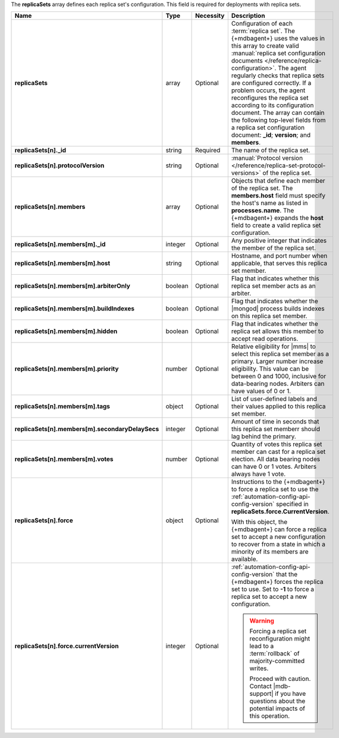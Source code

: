 The **replicaSets** array defines each replica set's configuration.
This field is required for deployments with replica sets.

.. code-block:: json
   :linenos:

   "replicaSets":
   [
     {
       "_id": "<string>",
       "protocolVersion": "<string>",
       "members":
       [
         {
           "_id": "<integer>",
           "host": "<string>",
           "arbiterOnly": "<boolean>",
           "buildIndexes": "<boolean>",
           "hidden": "<boolean>",
           "priority": "<number>",
           "tags": "<object>",
           "secondaryDelaySecs": "<integer>",
           "votes": "<number>"
         },{
           "_id": "<integer>",
           "host": "<string>",
           "arbiterOnly": "<boolean>",
           "buildIndexes": "<boolean>",
           "hidden": "<boolean>",
           "priority": "<number>",
           "tags": "<object>",
           "secondaryDelaySecs": "<integer>",
           "votes": "<number>"
         },{
           "_id": "<integer>",
           "host": "<string>",
           "arbiterOnly": "<boolean>",
           "buildIndexes": "<boolean>",
           "hidden": "<boolean>",
           "priority": "<number>",
           "tags": "<object>",
           "secondaryDelaySecs": "<integer>",
           "votes": "<number>"
         }
       ],
       "force":
       {
         "currentVersion": "<integer>"
       }
     }
   ]

.. list-table::
   :widths: 20 14 11 55
   :header-rows: 1
   :stub-columns: 1

   * - Name
     - Type
     - Necessity
     - Description

   * - replicaSets
     - array
     - Optional
     - Configuration of each
       :term:`replica set`. The {+mdbagent+} uses the values in this
       array to create valid :manual:`replica set configuration
       documents </reference/replica-configuration>`. The agent
       regularly checks that replica sets are configured correctly.
       If a problem occurs, the agent reconfigures the replica set
       according to its configuration document. The array can
       contain the following top-level fields from a replica set
       configuration document: **_id**; **version**; and
       **members**.

       .. seealso::

          :manual:`replSetGetConfig </reference/command/replSetGetConfig>`
   * - replicaSets[n]._id
     - string
     - Required
     - The name of the replica set.

   * - replicaSets[n].protocolVersion
     - string
     - Optional
     - :manual:`Protocol version </reference/replica-set-protocol-versions>`
       of the replica set.

   * - replicaSets[n].members
     - array
     - Optional
     - Objects that define each member of the replica set. The
       **members.host** field must specify the host's name as listed in
       **processes.name**. The {+mdbagent+} expands the **host** field
       to create a valid replica set configuration.

       .. seealso::

          :manual:`replSetGetConfig </reference/command/replSetGetConfig>`.
   * - replicaSets[n].members[m]._id
     - integer
     - Optional
     - Any positive integer that indicates the member of the replica
       set.

   * - replicaSets[n].members[m].host
     - string
     - Optional
     - Hostname, and port number when applicable, that serves this
       replica set member.

   * - replicaSets[n].members[m].arbiterOnly
     - boolean
     - Optional
     - Flag that indicates whether this replica set member acts as an
       arbiter.

   * - replicaSets[n].members[m].buildIndexes
     - boolean
     - Optional
     - Flag that indicates whether the |mongod| process builds indexes
       on this replica set member.

   * - replicaSets[n].members[m].hidden
     - boolean
     - Optional
     - Flag that indicates whether the replica set allows this member to
       accept read operations.

   * - replicaSets[n].members[m].priority
     - number
     - Optional
     - Relative eligibility for |mms| to select this replica set member
       as a primary. Larger number increase eligibility. This value can
       be between 0 and 1000, inclusive for data-bearing nodes.
       Arbiters can have values of 0 or 1.

   * - replicaSets[n].members[m].tags
     - object
     - Optional
     - List of user-defined labels and their values applied to this
       replica set member.

   * - replicaSets[n].members[m].secondaryDelaySecs
     - integer
     - Optional
     - Amount of time in seconds that this replica set memberr should
       lag behind the primary.

   * - replicaSets[n].members[m].votes
     - number
     - Optional
     - Quantity of votes this replica set member can cast for a replica
       set election. All data bearing nodes can have 0 or 1 votes.
       Arbiters always have 1 vote.

   * - replicaSets[n].force
     - object
     - Optional
     - Instructions to the {+mdbagent+} to force a replica set to use
       the :ref:`automation-config-api-config-version` specified in
       **replicaSets.force.CurrentVersion**.

       With this object, the {+mdbagent+} can force a replica set to
       accept a new configuration to recover from a state in which a
       minority of its members are available.

   * - replicaSets[n].force.currentVersion
     - integer
     - Optional
     - :ref:`automation-config-api-config-version` that the
       {+mdbagent+} forces the replica set to use. Set to **-1** to
       force a replica set to accept a new configuration.

       .. warning::

          Forcing a replica set reconfiguration might lead to a
          :term:`rollback` of majority-committed writes.

          Proceed with caution. Contact |mdb-support| if you have
          questions about the potential impacts of this operation.
